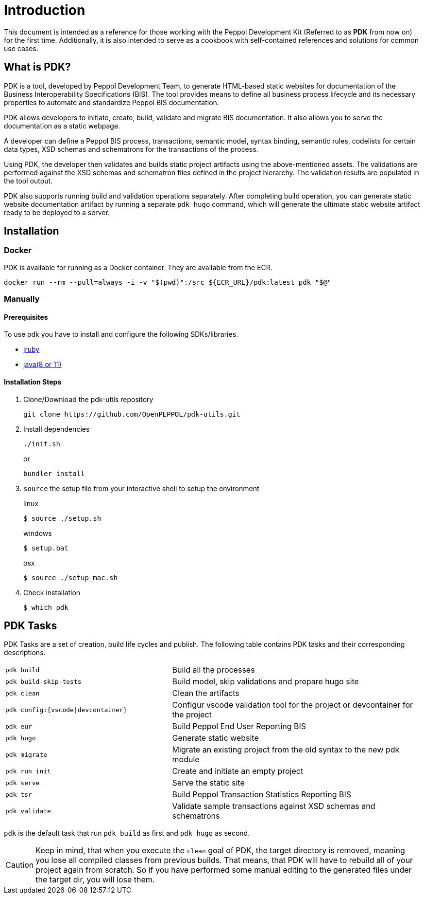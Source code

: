 = Introduction

This document is intended as a reference for those working with the Peppol Development Kit (Referred to as *PDK* from now on) for the first time.
Additionally, it is also intended to serve as a cookbook with self-contained references and solutions for common use cases.

== What is PDK?
PDK is a tool, developed by Peppol Development Team,
to generate HTML-based static websites for documentation of the Business Interoperability Specifications (BIS). The tool  provides means to define all business process lifecycle and its necessary properties to automate and standardize Peppol BIS documentation.


PDK allows developers to initiate, create, build, validate and migrate BIS documentation.
It also allows you to serve the documentation as a static webpage.

A developer can define a Peppol BIS process,
transactions,
semantic model,
syntax binding,
semantic rules,
codelists for certain data types,
XSD schemas and schematrons for the transactions of the process.

Using PDK, the developer then validates and builds static project artifacts
using the above-mentioned assets. The validations are performed against the
XSD schemas and schematron files defined in the project hierarchy.
The validation results are populated in the tool output.

PDK also supports running build and validation operations separately.
After completing build operation, you can generate static website documentation artifact
by running a separate `pdk hugo` command, which will generate the ultimate
static website artifact ready to be deployed to a server.

== Installation

=== Docker

PDK is available for running as a Docker container. They are available from the ECR.

```bash
docker run --rm --pull=always -i -v "$(pwd)":/src ${ECR_URL}/pdk:latest pdk "$@"
```

=== Manually

==== Prerequisites

To use pdk you have to install and configure the following SDKs/libraries.

- https://www.jruby.org/getting-started[jruby]

- https://docs.oracle.com/javase/8/docs/technotes/guides/install/install_overview.html[java(8 or 11)]

==== Installation Steps

. Clone/Download the pdk-utils repository
+
```bash
git clone https://github.com/OpenPEPPOL/pdk-utils.git
```
+
. Install dependencies
+
```bash
./init.sh
```
+
or
+
```bash
bundler install
```
+
. `source` the setup file from your interactive shell to setup the environment
+
.linux
[source,bash,indent=0,role="primary"]
----
$ source ./setup.sh
----
+
.windows
[source,bash,indent=0,role="secondary"]
----
$ setup.bat
----
+
[source,bash,indent=0,role="secondary"]
.osx
[source,bash]
----
$ source ./setup_mac.sh
----
+
. Check installation
+
[source,bash]
----
$ which pdk
----



== PDK Tasks

PDK Tasks are a set of creation, build life cycles and publish.
The following table contains PDK tasks and their corresponding descriptions.

[cols="4,6",frame=rows,grid=rows]
|===

|`pdk build`
|Build all the processes

|`pdk build-skip-tests`
|Build model, skip validations and prepare hugo site

|`pdk clean`
|Clean the artifacts

|`pdk config:{vscode\|devcontainer}`
|Configur vscode validation tool for the project or devcontainer for the project

|`pdk eur`
|Build Peppol End User Reporting BIS

|`pdk hugo`
|Generate static website

|`pdk migrate`
|Migrate an existing project from the old syntax to the new pdk module

|`pdk run init`
|Create and initiate an empty project

|`pdk serve`
|Serve the static site

|`pdk tsr`
|Build Peppol Transaction Statistics Reporting BIS


|`pdk validate`
|Validate sample transactions against XSD schemas and schematrons

|===

`pdk` is the default task that run `pdk build`  as first and `pdk hugo` as second.

[CAUTION]
Keep in mind, that when you execute the `clean` goal of PDK, the target directory is removed,
meaning you lose all compiled classes from previous builds.
That means, that PDK will have to rebuild all of your project again from scratch.
So if you have performed some manual editing to the generated files
under the target dir, you will lose them.


